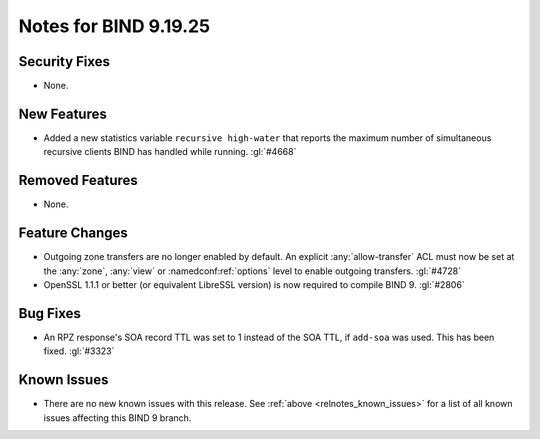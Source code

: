 .. Copyright (C) Internet Systems Consortium, Inc. ("ISC")
..
.. SPDX-License-Identifier: MPL-2.0
..
.. This Source Code Form is subject to the terms of the Mozilla Public
.. License, v. 2.0.  If a copy of the MPL was not distributed with this
.. file, you can obtain one at https://mozilla.org/MPL/2.0/.
..
.. See the COPYRIGHT file distributed with this work for additional
.. information regarding copyright ownership.

Notes for BIND 9.19.25
----------------------

Security Fixes
~~~~~~~~~~~~~~

- None.

New Features
~~~~~~~~~~~~

- Added a new statistics variable ``recursive high-water`` that reports
  the maximum number of simultaneous recursive clients BIND has handled
  while running. :gl:`#4668`

Removed Features
~~~~~~~~~~~~~~~~

- None.

Feature Changes
~~~~~~~~~~~~~~~

- Outgoing zone transfers are no longer enabled by default. An explicit
  :any:`allow-transfer` ACL must now be set at the :any:`zone`, :any:`view` or
  :namedconf:ref:`options` level to enable outgoing transfers. :gl:`#4728`

- OpenSSL 1.1.1 or better (or equivalent LibreSSL version) is now required to
  compile BIND 9. :gl:`#2806`
	     
Bug Fixes
~~~~~~~~~

- An RPZ response's SOA record TTL was set to 1 instead of the SOA TTL, if
  ``add-soa`` was used. This has been fixed. :gl:`#3323`

Known Issues
~~~~~~~~~~~~

- There are no new known issues with this release. See :ref:`above
  <relnotes_known_issues>` for a list of all known issues affecting this
  BIND 9 branch.
